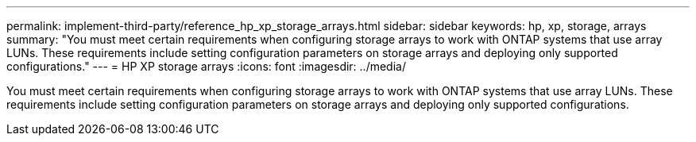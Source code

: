 ---
permalink: implement-third-party/reference_hp_xp_storage_arrays.html
sidebar: sidebar
keywords: hp, xp, storage, arrays
summary: "You must meet certain requirements when configuring storage arrays to work with ONTAP systems that use array LUNs. These requirements include setting configuration parameters on storage arrays and deploying only supported configurations."
---
= HP XP storage arrays
:icons: font
:imagesdir: ../media/

[.lead]
You must meet certain requirements when configuring storage arrays to work with ONTAP systems that use array LUNs. These requirements include setting configuration parameters on storage arrays and deploying only supported configurations.
